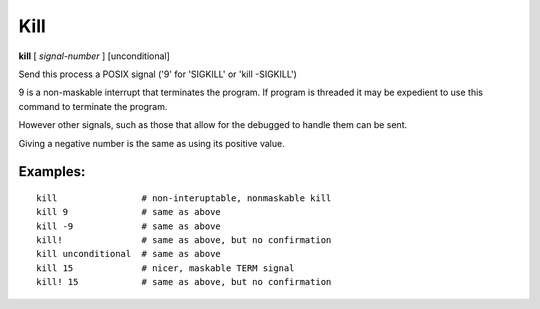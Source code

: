 .. index:: kill
.. _kill:

Kill
----

**kill** [ *signal-number* ] [unconditional]

Send this process a POSIX signal ('9' for 'SIGKILL' or 'kill -SIGKILL')

9 is a non-maskable interrupt that terminates the program. If program
is threaded it may be expedient to use this command to terminate the program.

However other signals, such as those that allow for the debugged to
handle them can be sent.

Giving a negative number is the same as using its
positive value.

Examples:
+++++++++

::

    kill                # non-interuptable, nonmaskable kill
    kill 9              # same as above
    kill -9             # same as above
    kill!               # same as above, but no confirmation
    kill unconditional  # same as above
    kill 15             # nicer, maskable TERM signal
    kill! 15            # same as above, but no confirmation

.. seealso::

   :ref:`quit <quit>` for less a forceful termination command; `exit` for another way to force termination.
   :ref:`run <run>` and :ref:`restart <restart>` are ways to restart the debugged program.
